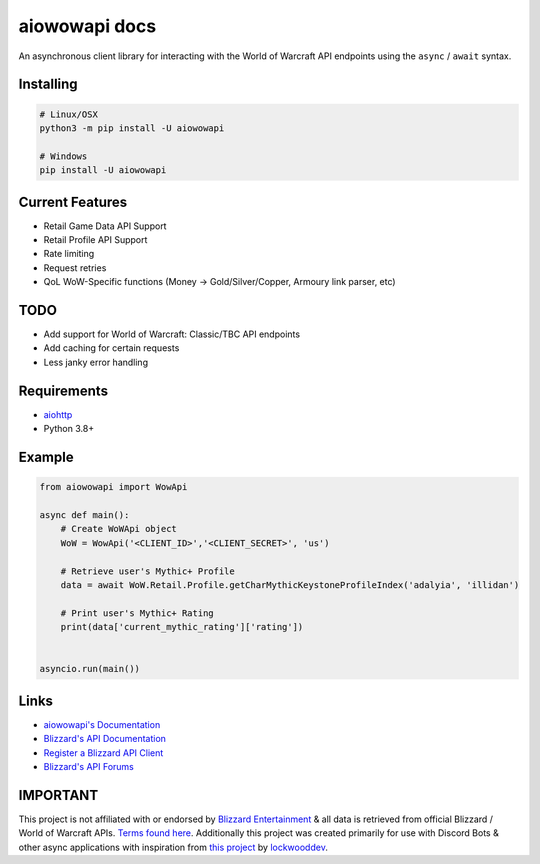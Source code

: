 aiowowapi docs
=====================================

An asynchronous client library for interacting with the World of Warcraft API endpoints using the ``async`` / ``await`` syntax.


Installing
-----------
.. code:: sh

    # Linux/OSX
    python3 -m pip install -U aiowowapi

    # Windows
    pip install -U aiowowapi


Current Features
---------------------
* Retail Game Data API Support
* Retail Profile API Support
* Rate limiting
* Request retries
* QoL WoW-Specific functions (Money -> Gold/Silver/Copper, Armoury link parser, etc)

TODO
-----
* Add support for World of Warcraft: Classic/TBC API endpoints
* Add caching for certain requests
* Less janky error handling

Requirements
-------------
* `aiohttp <https://docs.aiohttp.org/en/stable/>`_
* Python 3.8+

Example
--------
.. code-block:: python

    from aiowowapi import WowApi

    async def main():
        # Create WoWApi object
        WoW = WowApi('<CLIENT_ID>','<CLIENT_SECRET>', 'us')
        
        # Retrieve user's Mythic+ Profile
        data = await WoW.Retail.Profile.getCharMythicKeystoneProfileIndex('adalyia', 'illidan')
        
        # Print user's Mythic+ Rating
        print(data['current_mythic_rating']['rating'])


    asyncio.run(main())

Links
------
* `aiowowapi's Documentation <https://docs.adalyia.com/wowapi>`_
* `Blizzard's API Documentation <https://develop.battle.net/documentation>`_
* `Register a Blizzard API Client <https://develop.battle.net/access/clients>`_
* `Blizzard's API Forums <https://us.forums.blizzard.com/en/blizzard/c/api-discussion/18>`_


IMPORTANT
----------
This project is not affiliated with or endorsed by `Blizzard Entertainment <https://www.blizzard.com/>`_ & all data is retrieved from official Blizzard / World of Warcraft APIs. `Terms found here <https://www.blizzard.com/en-us/legal/a2989b50-5f16-43b1-abec-2ae17cc09dd6/blizzard-developer-api-terms-of-use>`_. Additionally this project was created primarily for use with Discord Bots & other async applications with inspiration from `this project <https://github.com/lockwooddev/python-wowapi>`_ by `lockwooddev <https://github.com/lockwooddev/>`_.
